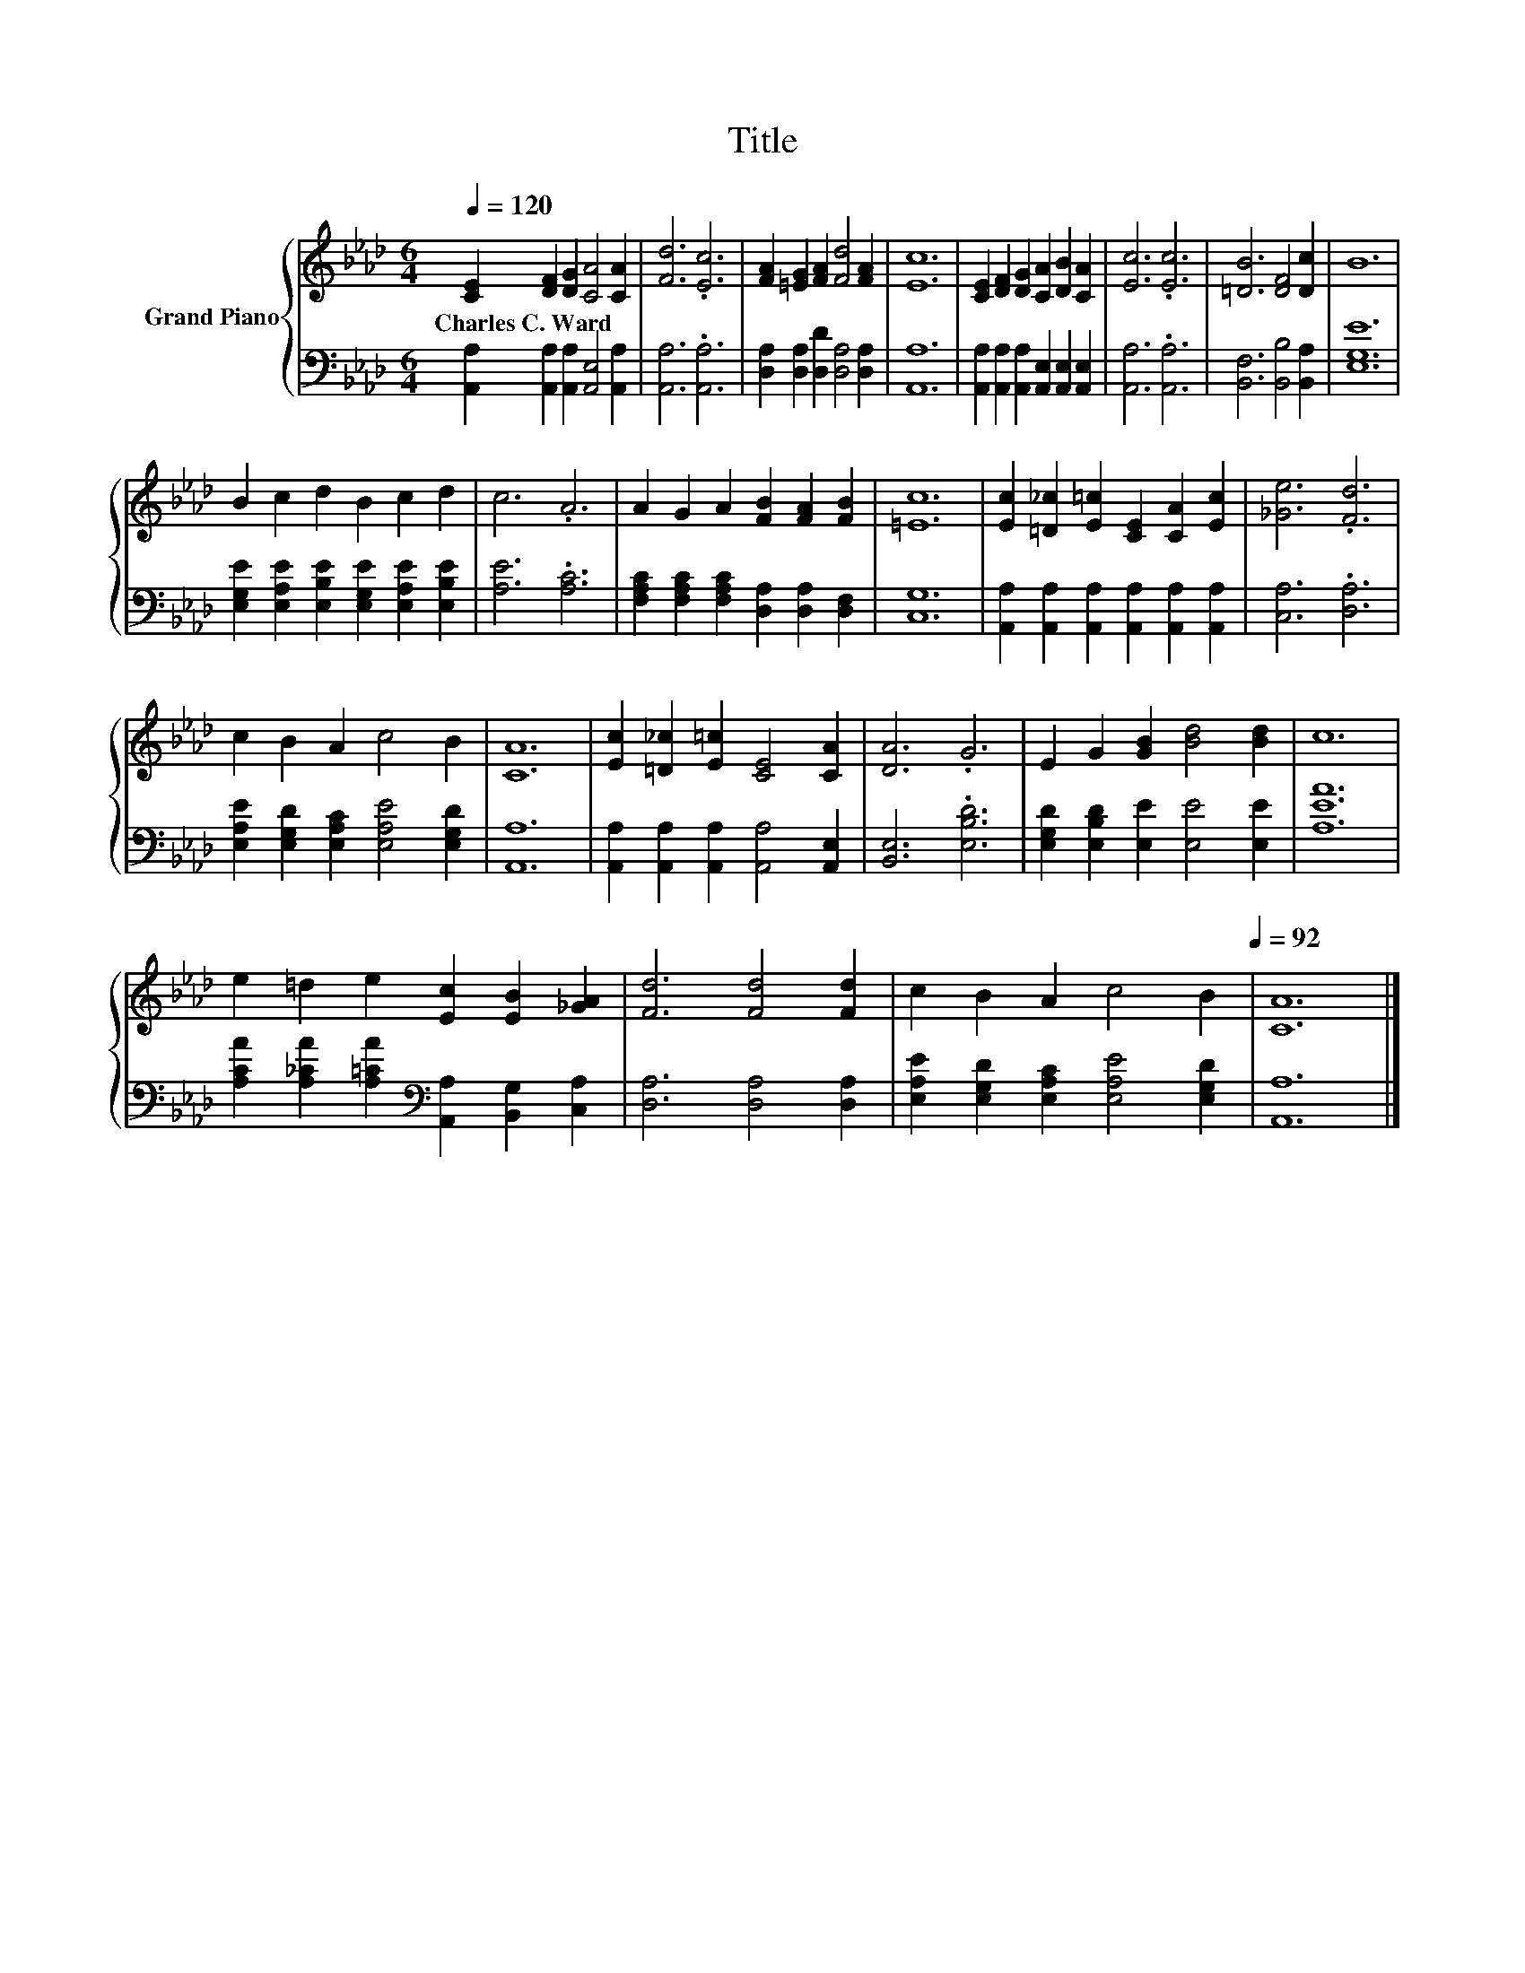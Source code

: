 X:1
T:Title
%%score { 1 | 2 }
L:1/4
Q:1/4=120
M:6/4
I:linebreak $
K:Ab
V:1 treble nm="Grand Piano"
V:2 bass 
V:1
 [CE] [DF] [DG] [CA]2 [CA] | [Fd]3 .[Ec]3 | [FA] [=EG] [FA] [Fd]2 [FA] | [Ec]6 | %4
w: Charles~C.~Ward * * * *||||
 [CE] [DF] [DG] [CA] [DB] [CA] | [Ec]3 .[Ec]3 | [=DB]3 [DF]2 [Dc] | B6 |$ B c d B c d | c3 .A3 | %10
w: ||||||
 A G A [FB] [FA] [FB] | [=Ec]6 | [Ec] [=D_c] [E=c] [CE] [CA] [Ec] | [_Ge]3 .[Fd]3 |$ c B A c2 B | %15
w: |||||
 [CA]6 | [Ec] [=D_c] [E=c] [CE]2 [CA] | [DA]3 .G3 | E G [GB] [Bd]2 [Bd] | c6 |$ %20
w: |||||
 e =d e [Ec] [EB] [_GA] | [Fd]3 [Fd]2 [Fd] | %22
w: ||
 c B A c2 B[Q:1/4=118][Q:1/4=116][Q:1/4=114][Q:1/4=113][Q:1/4=111][Q:1/4=109][Q:1/4=107][Q:1/4=105][Q:1/4=103][Q:1/4=101][Q:1/4=99][Q:1/4=98][Q:1/4=96][Q:1/4=94][Q:1/4=92] | %23
w: |
 [CA]6 |] %24
w: |
V:2
 [A,,A,] [A,,A,] [A,,A,] [A,,E,]2 [A,,A,] | [A,,A,]3 .[A,,A,]3 | %2
 [D,A,] [D,A,] [D,D] [D,A,]2 [D,A,] | [A,,A,]6 | [A,,A,] [A,,A,] [A,,A,] [A,,E,] [A,,E,] [A,,E,] | %5
 [A,,A,]3 .[A,,A,]3 | [B,,F,]3 [B,,B,]2 [B,,A,] | [E,G,E]6 |$ %8
 [E,G,E] [E,A,E] [E,B,E] [E,G,E] [E,A,E] [E,B,E] | [A,E]3 .[A,C]3 | %10
 [F,A,C] [F,A,C] [F,A,C] [D,A,] [D,A,] [D,F,] | [C,G,]6 | %12
 [A,,A,] [A,,A,] [A,,A,] [A,,A,] [A,,A,] [A,,A,] | [C,A,]3 .[D,A,]3 |$ %14
 [E,A,E] [E,G,D] [E,A,C] [E,A,E]2 [E,G,D] | [A,,A,]6 | [A,,A,] [A,,A,] [A,,A,] [A,,A,]2 [A,,E,] | %17
 [B,,E,]3 .[E,B,D]3 | [E,G,D] [E,B,D] [E,E] [E,E]2 [E,E] | [A,EA]6 |$ %20
 [A,CA] [A,_CA] [A,=CA][K:bass] [A,,A,] [B,,G,] [C,A,] | [D,A,]3 [D,A,]2 [D,A,] | %22
 [E,A,E] [E,G,D] [E,A,C] [E,A,E]2 [E,G,D] | [A,,A,]6 |] %24
